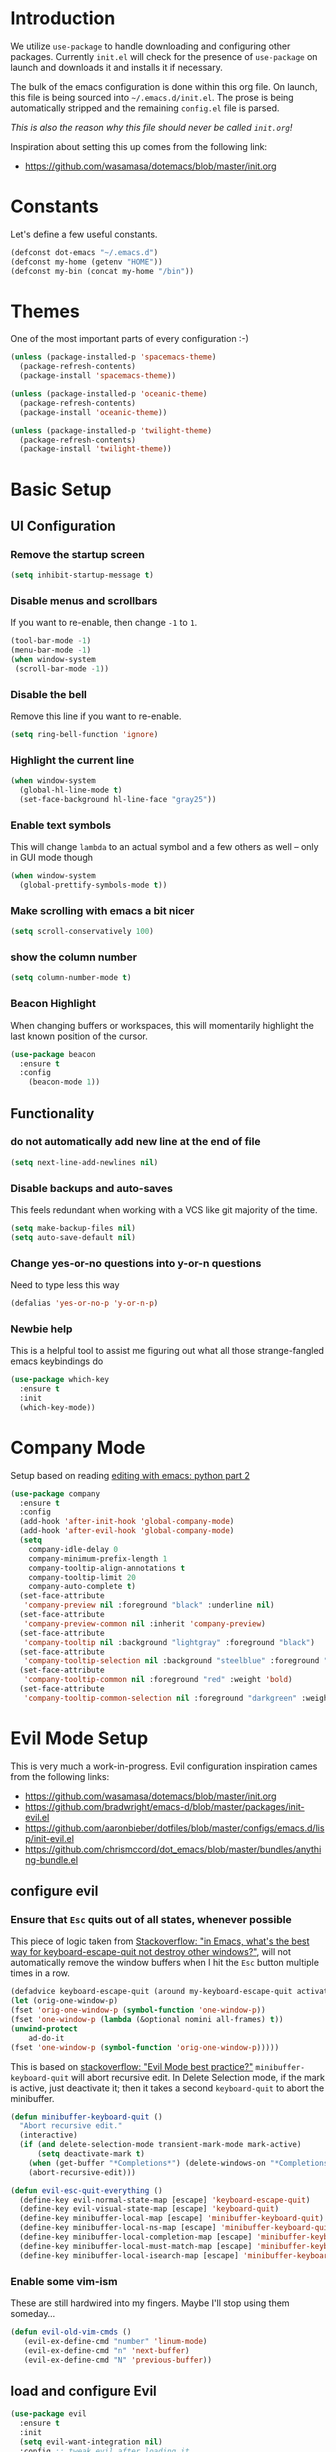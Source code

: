 * Introduction

We utilize =use-package= to handle downloading and configuring other packages.
Currently =init.el= will check for the presence of =use-package= on launch
and downloads it and installs it if necessary.

The bulk of the emacs configuration is done within this org file.  On launch,
this file is being sourced into =~/.emacs.d/init.el=.  The prose is being
automatically stripped and the remaining =config.el= file is parsed.

/This is also the reason why this file should never be called =init.org=!/

Inspiration about setting this up comes from the following link:

- https://github.com/wasamasa/dotemacs/blob/master/init.org

  
* Constants

Let's define a few useful constants.

#+BEGIN_SRC emacs-lisp
  (defconst dot-emacs "~/.emacs.d")
  (defconst my-home (getenv "HOME"))
  (defconst my-bin (concat my-home "/bin"))
#+END_SRC


* Themes
One of the most important parts of every configuration :-)
#+BEGIN_SRC emacs-lisp
(unless (package-installed-p 'spacemacs-theme)
  (package-refresh-contents)
  (package-install 'spacemacs-theme))

(unless (package-installed-p 'oceanic-theme)
  (package-refresh-contents)
  (package-install 'oceanic-theme))

(unless (package-installed-p 'twilight-theme)
  (package-refresh-contents)
  (package-install 'twilight-theme))
#+END_SRC


* Basic Setup

** UI Configuration
*** Remove the startup screen
#+BEGIN_SRC emacs-lisp
(setq inhibit-startup-message t)
#+END_SRC
*** Disable menus and scrollbars
If you want to re-enable, then change =-1= to =1=.
#+BEGIN_SRC emacs-lisp
(tool-bar-mode -1)
(menu-bar-mode -1)
(when window-system
 (scroll-bar-mode -1))
#+END_SRC
*** Disable the bell
Remove this line if you want to re-enable.
#+BEGIN_SRC emacs-lisp
(setq ring-bell-function 'ignore)
#+END_SRC
*** Highlight the current line
#+BEGIN_SRC emacs-lisp
  (when window-system
    (global-hl-line-mode t)
    (set-face-background hl-line-face "gray25"))
#+END_SRC
*** Enable text symbols
This will change =lambda= to an actual symbol and a few others as well -- only in GUI mode though
#+BEGIN_SRC emacs-lisp
(when window-system
  (global-prettify-symbols-mode t))
#+END_SRC
*** Make scrolling with emacs a bit nicer
#+BEGIN_SRC emacs-lisp
(setq scroll-conservatively 100)
#+END_SRC

*** show the column number
#+BEGIN_SRC emacs-lisp
(setq column-number-mode t)
#+END_SRC
*** Beacon Highlight
When changing buffers or workspaces, this will momentarily highlight the
last known position of the cursor.
#+BEGIN_SRC emacs-lisp
(use-package beacon
  :ensure t
  :config
    (beacon-mode 1))
#+END_SRC
** Functionality
*** do not automatically add new line at the end of file
#+BEGIN_SRC emacs-lisp
(setq next-line-add-newlines nil)
#+END_SRC
*** Disable backups and auto-saves
This feels redundant when working with a VCS like git majority of the time.
#+BEGIN_SRC emacs-lisp
(setq make-backup-files nil)
(setq auto-save-default nil)
#+END_SRC
*** Change yes-or-no questions into y-or-n questions
Need to type less this way
#+BEGIN_SRC emacs-lisp
(defalias 'yes-or-no-p 'y-or-n-p)
#+END_SRC

*** Newbie help
This is a helpful tool to assist me figuring out what all those strange-fangled emacs keybindings do
#+BEGIN_SRC emacs-lisp
(use-package which-key
  :ensure t
  :init
  (which-key-mode))
#+END_SRC



* Company Mode
 Setup based on reading [[https://hristos.triantafillou.us/editing-with-emacs-python-part-2/][editing with emacs: python part 2]]
#+BEGIN_SRC emacs-lisp
(use-package company
  :ensure t
  :config
  (add-hook 'after-init-hook 'global-company-mode)
  (add-hook 'after-evil-hook 'global-company-mode)
  (setq
    company-idle-delay 0
    company-minimum-prefix-length 1
    company-tooltip-align-annotations t
    company-tooltip-limit 20
    company-auto-complete t)
  (set-face-attribute
   'company-preview nil :foreground "black" :underline nil)
  (set-face-attribute
   'company-preview-common nil :inherit 'company-preview)
  (set-face-attribute
   'company-tooltip nil :background "lightgray" :foreground "black")
  (set-face-attribute
   'company-tooltip-selection nil :background "steelblue" :foreground "white")
  (set-face-attribute
   'company-tooltip-common nil :foreground "red" :weight 'bold)
  (set-face-attribute
   'company-tooltip-common-selection nil :foreground "darkgreen" :weight 'bold))
#+END_SRC


* Evil Mode Setup
  
This is very much a work-in-progress.  Evil configuration inspiration
cames from the following links:

- https://github.com/wasamasa/dotemacs/blob/master/init.org
- https://github.com/bradwright/emacs-d/blob/master/packages/init-evil.el
- https://github.com/aaronbieber/dotfiles/blob/master/configs/emacs.d/lisp/init-evil.el
- https://github.com/chrismccord/dot_emacs/blob/master/bundles/anything-bundle.el

** configure evil
*** Ensure that =Esc= quits out of all states, whenever possible

    This piece of logic taken from [[https://stackoverflow.com/questions/557282/in-emacs-whats-the-best-way-for-keyboard-escape-quit-not-destroy-other-windows][Stackoverflow: "in Emacs, what's the best way for keyboard-escape-quit not destroy other windows?"]],
    will not automatically remove the window buffers when I hit the =Esc= button multiple times in a row.
    #+BEGIN_SRC emacs-lisp
    (defadvice keyboard-escape-quit (around my-keyboard-escape-quit activate)
    (let (orig-one-window-p)
	(fset 'orig-one-window-p (symbol-function 'one-window-p))
	(fset 'one-window-p (lambda (&optional nomini all-frames) t))
	(unwind-protect
	    ad-do-it
	(fset 'one-window-p (symbol-function 'orig-one-window-p)))))
    #+END_SRC

    This is based on [[https://stackoverflow.com/questions/8483182/evil-mode-best-practice/10166400#10166400][stackoverflow: "Evil Mode best practice?"]]
    =minibuffer-keyboard-quit= will abort recursive edit.  In Delete Selection mode,
    if the mark is active, just deactivate it;  then it takes a second =keyboard-quit= to abort
    the minibuffer.

    #+BEGIN_SRC emacs-lisp
     (defun minibuffer-keyboard-quit ()
       "Abort recursive edit."
       (interactive)
       (if (and delete-selection-mode transient-mark-mode mark-active)
           (setq deactivate-mark t)
         (when (get-buffer "*Completions*") (delete-windows-on "*Completions*"))
         (abort-recursive-edit)))
    
     (defun evil-esc-quit-everything ()
       (define-key evil-normal-state-map [escape] 'keyboard-escape-quit)
       (define-key evil-visual-state-map [escape] 'keyboard-quit)
       (define-key minibuffer-local-map [escape] 'minibuffer-keyboard-quit)
       (define-key minibuffer-local-ns-map [escape] 'minibuffer-keyboard-quit)
       (define-key minibuffer-local-completion-map [escape] 'minibuffer-keyboard-quit)
       (define-key minibuffer-local-must-match-map [escape] 'minibuffer-keyboard-quit)
       (define-key minibuffer-local-isearch-map [escape] 'minibuffer-keyboard-quit))
    #+END_SRC

*** Enable some vim-ism

These are still hardwired into my fingers.  Maybe I'll stop using them someday...
#+BEGIN_SRC emacs-lisp
  (defun evil-old-vim-cmds ()
     (evil-ex-define-cmd "number" 'linum-mode)
     (evil-ex-define-cmd "n" 'next-buffer)
     (evil-ex-define-cmd "N" 'previous-buffer))
#+END_SRC

** load and configure Evil
#+BEGIN_SRC emacs-lisp
  (use-package evil
    :ensure t
    :init
    (setq evil-want-integration nil)
    :config ;; tweak evil after loading it
    (evil-esc-quit-everything)
    (evil-old-vim-cmds)
    (evil-mode 1))

  (use-package evil-collection
    :after '(evil company)
    :ensure t
    :config
    (evil-collection-init))
#+END_SRC



* Terminal
=ansi-term= configuration
** Default shell should be bash
It's what I use 99.99% of the time.
#+BEGIN_SRC emacs-lisp
(defvar my-term-shell "/bin/bash")
(defadvice ansi-term (before force-bash)
  (interactive (list my-term-shell)))
(ad-activate 'ansi-term)
#+END_SRC
** Helpful keybinding
Make =Super + Enter= open a new terminal.
#+BEGIN_SRC emacs-lisp
(global-set-key (kbd "<s-return>") 'ansi-term)
#+END_SRC


* IDO
** enable ido mode
#+BEGIN_SRC emacs-lisp
  (setq ido-enable-flex-matching nil)
  (setq ido-create-new-buffer 'always)
  (setq ido-everywhere t)
  (ido-mode 1)
#+END_SRC

   
* Folding
  This is to enable code folding for certain modes.  I'll have to develop on this further in the future.  The current logic was liberally taken from here[[https://www.reddit.com/r/emacs/comments/6fmpwb/evil_and_builtin_folding/][ reddit: "evil and built-in folding"]].
  #+BEGIN_SRC emacs-lisp
    (use-package origami
      :after '(evil)
      :ensure t
      :config
      (setup-evil-origami)
      (add-hook 'prog-mode-hook 'origami-mode))

    (defun setup-evil-origami ()
      (define-key evil-normal-state-map "za" 'origami-forward-toggle-node)
      (define-key evil-normal-state-map "zR" 'origami-close-all-nodes)
      (define-key evil-normal-state-map "zM" 'origami-open-all-nodes)
      (define-key evil-normal-state-map "zr" 'origami-close-node-recursively)
      (define-key evil-normal-state-map "zm" 'origami-open-node-recursively)
      (define-key evil-normal-state-map "zo" 'origami-show-node)
      (define-key evil-normal-state-map "zc" 'origami-close-node)
      (define-key evil-normal-state-map "zj" 'origami-forward-fold)
      (define-key evil-normal-state-map "zk" 'origami-previous-fold)
      (define-key evil-visual-state-map "zf"
        '(lambda ()
           "create fold and add comment to it"
           (interactive)
           (setq start (region-beginning))
           (setq end (region-end))
           (deactivate-mark)
           (and (< end start)
                (setq start (prog1 end (setq end start))))
           (goto-char start)
           (beginning-of-line)
           (indent-according-to-mode)
           (if (equal major-mode 'emacs-lisp-mode)
               (insert ";; ")
             ;; (indent-according-to-mode)
             (insert comment-start " "))
           
           ;; (insert comment-start " ")
           (setq start (point))
           (insert "Folding" " {{{")
           (newline-and-indent)
           (goto-char end)
           (end-of-line)
           (and (not (bolp))
                (eq 0 (forward-line))
                (eobp)
                (insert ?\n))
           (indent-according-to-mode)
           (if (equal major-mode 'emacs-lisp-mode)
               (insert ";; }}}")
             
             (if (equal comment-end "")
                 (insert comment-start " }}}")
               (insert comment-end "}}}")))
           (newline-and-indent)
           (goto-char start)
           )))
  #+END_SRC


* Language Specifics
** Org
*** Ensure we have the latest version
    #+BEGIN_SRC emacs-lisp
    (use-package org
      :ensure t)
    #+END_SRC
*** Org Bullets
    #+BEGIN_SRC emacs-lisp
    (use-package org-bullets
	:ensure t
	:config
	(add-hook 'org-mode-hook (lambda () (org-bullets-mode))))
    #+END_SRC
*** Language Support
    This enables code evaluation of various languages
    #+BEGIN_SRC emacs-lisp
      (org-babel-do-load-languages 'org-babel-load-languages
                                   '((sh . t)))
      (org-babel-do-load-languages 'org-babel-load-languages
                                   '((python . t)))
    #+END_SRC
*** Useful commands
    When not running in GUI mode, the function =org-toggle-link-display= will show hyperlinks as plain text.
    If we want to keep this behvaior permanent, simply add =(setq org-descriptive-links nil)= to this config.
** Python
*** Company
#+BEGIN_SRC emacs-lisp
(use-package python-mode
  :ensure t)

(use-package pyenv-mode
  :ensure t
  :init
    (pyenv-mode))

(use-package company-anaconda
  :ensure t
  :config
    (require 'company)
    (add-to-list 'company-backends 'company-anaconda)
    (add-to-list 'company-backends 'company-files)
    (add-to-list 'company-backends 'company-etags))

(use-package anaconda-mode
  :ensure t
  :config
  (add-hook 'python-mode-hook 'anaconda-mode))

(with-eval-after-load 'company
    (add-hook 'python-mode-hook 'company-mode))

;(defun python-mode-company-init ()
;  (setq-local company-backends '((company-jedi
;                                  company-files
;                                  company-etags
;                                  company-dabbrev-code))))
;
;(use-package company-jedi
;  :ensure t
;  :config
;    (require 'company)
;    (add-hook 'python-mode-hook 'python-mode-company-init))
#+END_SRC
    
Now when =python-mode= starts, it'll also startup =Jedi.el=, and the jedi server will be 
automatically installed the first time a python file is opened, if it is not already.
Additionally, python versions can be switched, on the fly, with a simple =M=x use-pyenvN=.

To activate a custom virtualenv, use the =pyevenv-activate= command.
    

* TODO

Look into the following packages:

- https://github.com/expez/evil-smartparens
- https://github.com/abo-abo/lispy
- https://github.com/noctuid/lispyville
- https://www.reddit.com/r/emacs/comments/83fzwt/pdftools_evil_bindings/
- https://www.reddit.com/r/emacs/comments/7loyln/evil_collection_has_hit_melpa_enjoy_the_full_vim/

